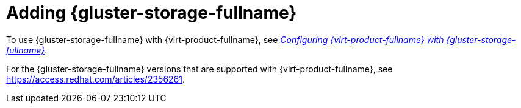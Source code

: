 :_content-type: REFERENCE
[id='Adding_Red_Hat_Gluster_Storage_{context}']
= Adding {gluster-storage-fullname}

To use {gluster-storage-fullname} with {virt-product-fullname}, see link:https://access.redhat.com/documentation/en-us/red_hat_gluster_storage/3.4/html/configuring_red_hat_virtualization_with_red_hat_gluster_storage/[_Configuring {virt-product-fullname} with {gluster-storage-fullname}_].

For the {gluster-storage-fullname} versions that are supported with {virt-product-fullname}, see link:https://access.redhat.com/articles/2356261[].
